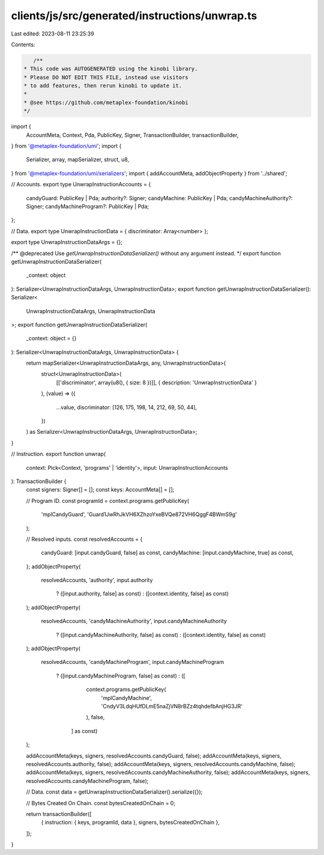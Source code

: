 clients/js/src/generated/instructions/unwrap.ts
===============================================

Last edited: 2023-08-11 23:25:39

Contents:

.. code-block:: ts

    /**
 * This code was AUTOGENERATED using the kinobi library.
 * Please DO NOT EDIT THIS FILE, instead use visitors
 * to add features, then rerun kinobi to update it.
 *
 * @see https://github.com/metaplex-foundation/kinobi
 */

import {
  AccountMeta,
  Context,
  Pda,
  PublicKey,
  Signer,
  TransactionBuilder,
  transactionBuilder,
} from '@metaplex-foundation/umi';
import {
  Serializer,
  array,
  mapSerializer,
  struct,
  u8,
} from '@metaplex-foundation/umi/serializers';
import { addAccountMeta, addObjectProperty } from '../shared';

// Accounts.
export type UnwrapInstructionAccounts = {
  candyGuard: PublicKey | Pda;
  authority?: Signer;
  candyMachine: PublicKey | Pda;
  candyMachineAuthority?: Signer;
  candyMachineProgram?: PublicKey | Pda;
};

// Data.
export type UnwrapInstructionData = { discriminator: Array<number> };

export type UnwrapInstructionDataArgs = {};

/** @deprecated Use `getUnwrapInstructionDataSerializer()` without any argument instead. */
export function getUnwrapInstructionDataSerializer(
  _context: object
): Serializer<UnwrapInstructionDataArgs, UnwrapInstructionData>;
export function getUnwrapInstructionDataSerializer(): Serializer<
  UnwrapInstructionDataArgs,
  UnwrapInstructionData
>;
export function getUnwrapInstructionDataSerializer(
  _context: object = {}
): Serializer<UnwrapInstructionDataArgs, UnwrapInstructionData> {
  return mapSerializer<UnwrapInstructionDataArgs, any, UnwrapInstructionData>(
    struct<UnwrapInstructionData>(
      [['discriminator', array(u8(), { size: 8 })]],
      { description: 'UnwrapInstructionData' }
    ),
    (value) => ({
      ...value,
      discriminator: [126, 175, 198, 14, 212, 69, 50, 44],
    })
  ) as Serializer<UnwrapInstructionDataArgs, UnwrapInstructionData>;
}

// Instruction.
export function unwrap(
  context: Pick<Context, 'programs' | 'identity'>,
  input: UnwrapInstructionAccounts
): TransactionBuilder {
  const signers: Signer[] = [];
  const keys: AccountMeta[] = [];

  // Program ID.
  const programId = context.programs.getPublicKey(
    'mplCandyGuard',
    'Guard1JwRhJkVH6XZhzoYxeBVQe872VH6QggF4BWmS9g'
  );

  // Resolved inputs.
  const resolvedAccounts = {
    candyGuard: [input.candyGuard, false] as const,
    candyMachine: [input.candyMachine, true] as const,
  };
  addObjectProperty(
    resolvedAccounts,
    'authority',
    input.authority
      ? ([input.authority, false] as const)
      : ([context.identity, false] as const)
  );
  addObjectProperty(
    resolvedAccounts,
    'candyMachineAuthority',
    input.candyMachineAuthority
      ? ([input.candyMachineAuthority, false] as const)
      : ([context.identity, false] as const)
  );
  addObjectProperty(
    resolvedAccounts,
    'candyMachineProgram',
    input.candyMachineProgram
      ? ([input.candyMachineProgram, false] as const)
      : ([
          context.programs.getPublicKey(
            'mplCandyMachine',
            'CndyV3LdqHUfDLmE5naZjVN8rBZz4tqhdefbAnjHG3JR'
          ),
          false,
        ] as const)
  );

  addAccountMeta(keys, signers, resolvedAccounts.candyGuard, false);
  addAccountMeta(keys, signers, resolvedAccounts.authority, false);
  addAccountMeta(keys, signers, resolvedAccounts.candyMachine, false);
  addAccountMeta(keys, signers, resolvedAccounts.candyMachineAuthority, false);
  addAccountMeta(keys, signers, resolvedAccounts.candyMachineProgram, false);

  // Data.
  const data = getUnwrapInstructionDataSerializer().serialize({});

  // Bytes Created On Chain.
  const bytesCreatedOnChain = 0;

  return transactionBuilder([
    { instruction: { keys, programId, data }, signers, bytesCreatedOnChain },
  ]);
}


